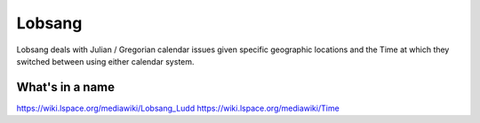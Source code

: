 Lobsang
=======

Lobsang deals with Julian / Gregorian calendar issues given specific geographic
locations and the Time at which they switched between using either calendar
system.

What's in a name
~~~~~~~~~~~~~~~~
https://wiki.lspace.org/mediawiki/Lobsang_Ludd
https://wiki.lspace.org/mediawiki/Time
